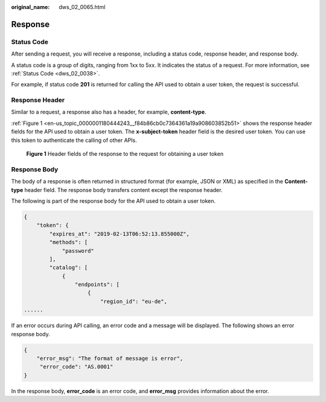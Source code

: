 :original_name: dws_02_0065.html

.. _dws_02_0065:

Response
========

Status Code
-----------

After sending a request, you will receive a response, including a status code, response header, and response body.

A status code is a group of digits, ranging from 1xx to 5xx. It indicates the status of a request. For more information, see :ref:`Status Code <dws_02_0038>`.

For example, if status code **201** is returned for calling the API used to obtain a user token, the request is successful.

Response Header
---------------

Similar to a request, a response also has a header, for example, **content-type**.

:ref:`Figure 1 <en-us_topic_0000001180444243__f84b86cb0c7364361a19a908603852b51>` shows the response header fields for the API used to obtain a user token. The **x-subject-token** header field is the desired user token. You can use this token to authenticate the calling of other APIs.

.. _en-us_topic_0000001180444243__f84b86cb0c7364361a19a908603852b51:

.. figure:: /_static/images/en-us_image_0000001180324339.png
   :alt: **Figure 1** Header fields of the response to the request for obtaining a user token

   **Figure 1** Header fields of the response to the request for obtaining a user token

Response Body
-------------

The body of a response is often returned in structured format (for example, JSON or XML) as specified in the **Content-type** header field. The response body transfers content except the response header.

The following is part of the response body for the API used to obtain a user token.

.. code-block::

   {
       "token": {
           "expires_at": "2019-02-13T06:52:13.855000Z",
           "methods": [
               "password"
           ],
           "catalog": [
               {
                   "endpoints": [
                       {
                           "region_id": "eu-de",
   ......

If an error occurs during API calling, an error code and a message will be displayed. The following shows an error response body.

.. code-block::

   {
       "error_msg": "The format of message is error",
        "error_code": "AS.0001"
   }

In the response body, **error_code** is an error code, and **error_msg** provides information about the error.
